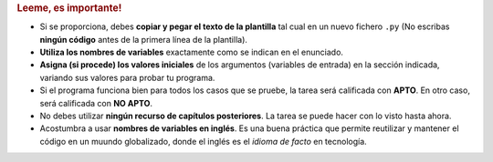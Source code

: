 .. rubric:: Leeme, es importante!

- Si se proporciona, debes **copiar y pegar el texto de la plantilla** tal cual en un nuevo fichero ``.py`` (No escribas **ningún código** antes de la primera línea de la plantilla).
- **Utiliza los nombres de variables** exactamente como se indican en el enunciado.
- **Asigna (si procede) los valores iniciales** de los argumentos (variables de entrada) en la sección indicada, variando sus valores para probar tu programa.
- Si el programa funciona bien para todos los casos que se pruebe, la tarea será calificada con **APTO**. En otro caso, será calificada con **NO APTO**.
- No debes utilizar **ningún recurso de capítulos posteriores**. La tarea se puede hacer con lo visto hasta ahora.
- Acostumbra a usar **nombres de variables en inglés**. Es una buena práctica que permite reutilizar y mantener el código en un muundo globalizado, donde el inglés es el *idioma de facto* en tecnología.
